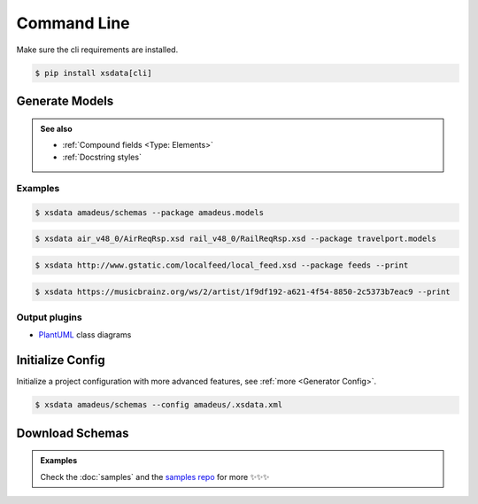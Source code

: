 ============
Command Line
============


Make sure the cli requirements are installed.

.. code-block:: console

    $ pip install xsdata[cli]


.. command-output:: xsdata --help


Generate Models
===============

.. command-output:: xsdata generate --help

.. admonition:: See also
    :class: hint

    - :ref:`Compound fields <Type: Elements>`
    - :ref:`Docstring styles`


Examples
--------

.. code-block:: console
    :name: directory source

    $ xsdata amadeus/schemas --package amadeus.models


.. code-block:: console
    :name: file path

    $ xsdata air_v48_0/AirReqRsp.xsd rail_v48_0/RailReqRsp.xsd --package travelport.models


.. code-block:: console
    :name: uri resource

    $ xsdata http://www.gstatic.com/localfeed/local_feed.xsd --package feeds --print

.. code-block:: console
    :name: xml url

    $ xsdata https://musicbrainz.org/ws/2/artist/1f9df192-a621-4f54-8850-2c5373b7eac9 --print


Output plugins
--------------

- `PlantUML <https://github.com/tefra/xsdata-plantuml>`_ class diagrams


Initialize Config
=================

Initialize a project configuration with more advanced features, see
:ref:`more <Generator Config>`.

.. command-output:: xsdata init-config --help

.. code-block:: console

    $ xsdata amadeus/schemas --config amadeus/.xsdata.xml


Download Schemas
================

.. command-output:: xsdata download --help

.. admonition:: Examples
    :class: hint

    Check the :doc:`samples` and the `samples repo <https://github.com/tefra/xsdata-samples>`_ for more ✨✨✨
